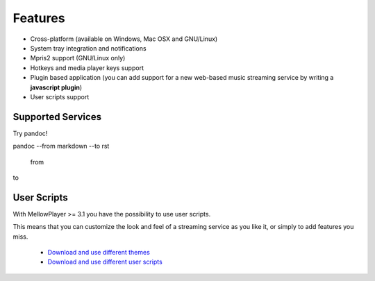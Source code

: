 Features
========

- Cross-platform (available on Windows, Mac OSX and GNU/Linux)
- System tray integration and notifications
- Mpris2 support (GNU/Linux only)
- Hotkeys and media player keys support
- Plugin based application (you can add support for a new web-based music
  streaming service by writing a **javascript plugin**)
- User scripts support

Supported Services
------------------


Try pandoc!

pandoc --from markdown --to rst

  from

to

+------------------------+---+---+---+---+------------+----------+-----+
| Service                | G | A | W | O | Require    | Require  | Req |
|                        | N | p | i | S | non-free   | flash    | uir |
|                        | U | p | n | x | HTML       |          | e   |
|                        | / | I | d |   | codecs     |          | drm |
|                        | L | m | o |   |            |          |     |
|                        | i | a | w |   |            |          |     |
|                        | n | g | s |   |            |          |     |
|                        | u | e |   |   |            |          |     |
|                        | x |   |   |   |            |          |     |
+========================+===+===+===+===+============+==========+=====+
| `Deezer`_              | Y | Y | Y | Y | Yes (or    | Yes (or  | No  |
|                        | e | e | e | e | flash)     | non-free |     |
|                        | s | s | s | s |            | codecs)  |     |
+------------------------+---+---+---+---+------------+----------+-----+
| `Mixcloud`_            | Y | N | N | N | Yes        | No       | No  |
|                        | e | o | o | o |            |          |     |
|                        | s |   |   |   |            |          |     |
+------------------------+---+---+---+---+------------+----------+-----+
| `Soundcloud`_          | Y | N | N | N | Yes        | No       | No  |
|                        | e | o | o | o |            |          |     |
|                        | s |   |   |   |            |          |     |
+------------------------+---+---+---+---+------------+----------+-----+
| `Spotify`_             | Y | N | N | N | Yes        | No       | Yes |
|                        | e | o | o | o |            |          |     |
|                        | s |   |   |   |            |          |     |
+------------------------+---+---+---+---+------------+----------+-----+
| `TuneIn`_              | Y | Y | Y | Y | Depends on | No       | No  |
|                        | e | e | e | e | the stream |          |     |
|                        | s | s | s | s |            |          |     |
+------------------------+---+---+---+---+------------+----------+-----+
| `8tracks`_             | Y | Y | Y | Y | Depends on | No       | No  |
|                        | e | e | e | e | the stream |          |     |
|                        | s | s | s | s |            |          |     |
+------------------------+---+---+---+---+------------+----------+-----+
| `Google Play Music`_   | Y | Y | Y | Y | ?          | ?        | ?   |
|                        | e | e | e | e |            |          |     |
|                        | s | s | s | s |            |          |     |
+------------------------+---+---+---+---+------------+----------+-----+
| `Youtube`_             | Y | Y | Y | Y | Depends on | No       | No  |
|                        | e | e | e | e | the stream |          |     |
|                        | s | s | s | s |            |          |     |
+------------------------+---+---+---+---+------------+----------+-----+
| `Tidal`_               | Y | Y | Y | Y | No         | Yes      | No  |
|                        | e | e | e | e |            |          |     |
|                        | s | s | s | s |            |          |     |
+------------------------+---+---+---+---+------------+----------+-----+
| `Anghami`_             | Y | N | N | N | Yes        | No       | No  |
|                        | e | o | o | o |            |          |     |
|                        | s |   |   |   |            |          |     |
+------------------------+---+---+---+---+------------+----------+-----+
| `Pocket Casts`_        | Y | N | N | N | Yes        | No       | No  |
|                        | e | o | o | o |            |          |     |
|                        | s |   |   |   |            |          |     |
+------------------------+---+---+---+---+------------+----------+-----+
| `HearThisAt`_          | Y | Y | Y | Y | Depends on | No       | No  |
|                        | e | e | e | e | the stream |          |     |
|                        | s | s | s | s |            |          |     |
+------------------------+---+---+---+---+------------+----------+-----+
| `Jamendo`_             | Y | Y | Y | Y | No         | No       | No  |
|                        | e | e | e | e |            |          |     |
|                        | s | s | s | s |            |          |     |
+------------------------+---+---+---+---+------------+----------+-----+
| `Radionomy`_           | Y | Y | Y | Y | Depends on | No       | No  |
|                        | e | e | e | e | the stream |          |     |
|                        | s | s | s | s |            |          |     |
+------------------------+---+---+---+---+------------+----------+-----+
| `Wynk`_                | Y | N | N | N | Yes        | No       | No  |
|                        | e | o | o | o |            |          |     |
|                        | s |   |   |   |            |          |     |
+------------------------+---+---+---+---+------------+----------+-----+
| `ympd`_                |
+------------------------+---+---+---+---+------------+----------+-----+

.. _Deezer: http://deezer.com
.. _Mixcloud: http://mixcloud.com
.. _Soundcloud: http://soundcloud.com
.. _Spotify: http://spotify.com
.. _TuneIn: http://tunein.com/
.. _8tracks: http://8tracks.com/
.. _Google Play Music: https://play.google.com/music/listen
.. _Youtube: https://youtube.com/
.. _Tidal: https://listen.tidal.com/
.. _Anghami: https://www.anghami.com/
.. _Pocket Casts: https://play.pocketcasts.com/
.. _HearThisAt: https://hearthis.at/
.. _Jamendo: https://www.jamendo.com/start
.. _Radionomy: https://www.radionomy.com/
.. _Wynk: https://www.wynk.in/music
.. _ympd: https://github.com/notandy/ympd

User Scripts
------------

With MellowPlayer >= 3.1 you have the possibility to use user scripts.

This means that you can customize the look and feel of a streaming service as you like it, or simply to add features you miss.

    - `Download and use different themes`_
    - `Download and use different user scripts`_

.. _Deezer: http://deezer.com
.. _Mixcloud: http://mixcloud.com
.. _Soundcloud: http://soundcloud.com
.. _Spotify: http://spotify.com
.. _TuneIn: http://tunein.com/
.. _8tracks: http://8tracks.com/
.. _Google Play Music: https://play.google.com/music/listen
.. _Youtube: https://youtube.com/
.. _Tidal: https://listen.tidal.com/
.. _Anghami: https://www.anghami.com/
.. _Pocket Casts: https://play.pocketcasts.com/
.. _HearThisAt: https://hearthis.at/
.. _Jamendo: https://www.jamendo.com/start
.. _Radionomy: https://www.radionomy.com/
.. _Wynk: https://www.wynk.in/music
.. _ympd: https://github.com/notandy/ympd

.. _Download and use different themes: https://userstyles.org/
.. _Download and use different user scripts: https://greasyfork.org/en/